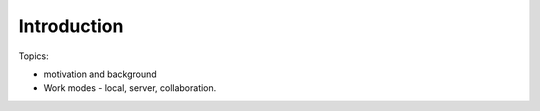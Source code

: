 *******************************
Introduction 
*******************************


Topics:

- motivation and background
- Work modes - local, server, collaboration.